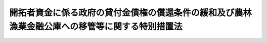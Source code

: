 .. _S44HO080:

================================================================================================
開拓者資金に係る政府の貸付金債権の償還条件の緩和及び農林漁業金融公庫への移管等に関する特別措置法
================================================================================================

.. raw:: html
    
    
    <b>開拓者資金に係る政府の貸付金債権の償還条件の緩和及び農林漁業金融公庫への移管等に関する特別措置法<br>
    （昭和四十四年十二月八日法律第八十号）</b><br><br><div align="right">最終改正：昭和六〇年七月一二日法律第九〇号</div><br><p>
    </p><div class="arttitle"><a name="1000000000000000000000000000000000000000000000000100000000000000000000000000000">（目的）</a>
    </div><div class="item"><b>第一条</b>
    <a name="1000000000000000000000000000000000000000000000000100000000001000000000000000000"></a>
    　この法律は、開拓者資金に係る政府の貸付金債権につきその償還条件を緩和する措置及びその措置に係る貸付金債権の管理に関する業務を農林漁業金融公庫に移管する措置を定めること等により、開拓者の営農の振興を図るとともに、その貸付金債権の管理の適正化に資することを目的とする。
    </div>
    
    <p>
    </p><div class="arttitle"><a name="1000000000000000000000000000000000000000000000000200000000000000000000000000000">（定義）</a>
    </div><div class="item"><b>第二条</b>
    <a name="1000000000000000000000000000000000000000000000000200000000001000000000000000000"></a>
    　この法律において「開拓者資金」とは、開拓者資金融通法（昭和二十二年法律第六号）第一条の規定による政府の貸付金（開拓者資金融通法による政府の貸付金の償還条件の緩和等に関する特別措置法（昭和三十五年法律第百二十五号。以下「条件緩和法」という。）第四条の三者間の契約に基づき開拓者が引き受けた債務に対応する政府の貸付金債権に係る貸付金を含む。）及び開拓営農振興臨時措置法（昭和三十二年法律第五十八号）第五条の二第一項の規定による政府の貸付金をいう。
    </div>
    <div class="item"><b><a name="100000000000%E3%81%A8%E3%81%8D%E3%81%AF%E3%80%81%E3%81%9D%E3%81%AE%E8%80%85%E3%82%92%E7%9B%B8%E6%89%8B%E6%96%B9%E3%81%A8%E3%81%97%E3%81%A6%E3%80%81%E6%AC%A1%E3%81%AB%E3%82%88%E3%82%8A%E3%80%81%E5%84%9F%E9%82%84%E3%81%AB%E9%96%A2%E3%81%99%E3%82%8B%E6%9D%A1%E4%BB%B6%E3%82%92%E5%A4%89%E6%9B%B4%E3%81%99%E3%82%8B%E5%A5%91%E7%B4%84%E3%82%92%E7%B7%A0%E7%B5%90%E3%81%99%E3%82%8B%E3%81%93%E3%81%A8%E3%81%8C%E3%81%A7%E3%81%8D%E3%82%8B%E3%80%82%E3%81%93%E3%81%AE%E5%A0%B4%E5%90%88%E3%81%AB%E3%81%AF%E3%80%81%E6%94%BF%E5%BA%9C%E3%81%AF%E3%80%81%E7%9B%B8%E5%BD%93%E3%81%A8%E8%AA%8D%E3%82%81%E3%82%89%E3%82%8C%E3%82%8B%E4%BF%9D%E8%A8%BC%E4%BA%BA%E3%81%AE%E4%BF%9D%E8%A8%BC%E3%81%9D%E3%81%AE%E4%BB%96%E3%81%AE%E6%8B%85%E4%BF%9D%E3%82%92%E5%BE%B4%E3%81%99%E3%82%8B%E3%82%82%E3%81%AE%E3%81%A8%E3%81%99%E3%82%8B%E3%80%82%0A&lt;DIV%20class=" number><b><a name="1000000000000000000000000000000000000000000000000300000000001000000001000000000">一</a>
    </b>
    　緩和対象貸付金債権で、その契約を締結する日の属する年の一月一日の午前零時（その債権が未措置債権である場合には、その契約を締結する日の属する会計年度の初日の午前零時。以下「起算時」という。）におけるその貸付金の償還期間（据置期間が置かれる場合には、据置期間を含む。以下同じ。）の残存期間が三年以上であるものにあつては、これに係る起算時における貸付金の残高（起算時からその変更契約を締結する時までに納付済みとなつた金額を除く。）を、起算時において、政府からその一般開拓者に貸し付けたものとして、これを次に掲げる条件による元利均等年賦支払の方法（据置期間に係る利子については、その各納付期限までの期間に係る利子につき当該各納付期限における支払の方法）により償還すること。この場合において、当該変更後に据置期間を置かないこととなる緩和対象貸付金債権についての年賦金の額は、起算時の属する日後最初に到来する納付期限に係るものにあつては、その納付期限が一月三十一日又は四月三十日（その債権が未措置債権である場合には、四月三十日又は七月三十一日）であるときは、その貸し付けたものとされた額を支払期間を起算時における当該変更前の貸付金の償還期間の残存期間に相当する期間とし、利率を当該変更後の貸付金の利率と同率として元利均等年賦支払の方法により償還するものとした場合に算出される年賦金の額に、その額のうちの利子に相当する部分の十二分の一又は十二分の四に相当する額（以下「調整加算額」という。）をそれぞれ加算し、その納付期限が七月三十一日又は十月三十一日（その債権が未措置債権である場合には、十月三十一日又は一月三十一日）であるときは、その算出される年賦金の額からその額のうちの利子に相当する部分の十二分の五又は十二分の二に相当する額（以下「調整控除額」という。）をそれぞれ控除した額とし、その他の納付期限に係るものにあつては、その算出される年賦金の額と同額とすること。<div class="para1"><b>イ</b>　償還期間を、当該変更後の貸付金に係る年賦金の納付期限が各年の一月三十一日又は四月三十日（その債権が未措置債権である場合には、各年の四月三十日又は七月三十一日）である場合にあつては、起算時における当該変更前の貸付金の償還期間の残存期間に相当する期間に一箇月又は四箇月の期間（以下「調整加算期間」という。）をそれぞれ加算した期間とし、その納付期限が各年の七月三十一日又は十月三十一日（その債権が未措置債権である場合には、各年の十月三十一日又は一月三十一日）である場合にあつては、その残存期間に相当する期間から五箇月又は二箇月の期間（以下「調整控除期間」という。）をそれぞれ控除した期間とすること。</div>
    <div class="para1"><b>ロ</b>　当該変更前の貸付金の据置期間が起算時においてなお残存する場合には、据置期間を、当該変更後の貸付金に係るイに掲げる年賦金の納付期限の区分（以下単に「貸付金に係る年賦金の納付期限の区分」という。）に応じ、その残存期間に相当する期間に調整加算期間をそれぞれ加算した期間又はその残存期間に相当する期間から調整控除期間をそれぞれ控除した期間とし、その他の場合には、据置期間を置かないこと。</div>
    <div class="para1"><b>ハ</b>　利率を、当該変更前の貸付金の利率が年四分以上である場合には年四分とし、その他の場合には年三分六厘五毛とする。</div>
    <div class="para1"><b>ニ</b>　据置期間が置かれる場合には、その期間につき利子を徴すること（当該変更前の据置期間につき利子を徴しない旨が定められている場合には、その据置期間に相当する期間の満了する日又は当該変更後の据置期間の満了する日のいずれか早い日までについては、利子を徴しないこと。）。</div>
    <div class="para1"><b>ホ</b>　年賦金及び据置期間に係る利子の納付期限を、次の表の上欄に掲げるその変更契約を締結する日の区分に応じ、それぞれ同表の下欄に掲げるとおりとすること。この場合において、その債権が未措置債権である場合には、同表の下欄中「起算時の属する年」とあるのは「起算時の属する会計年度」と、「各年」とあるのは「各会計年度」と、「七月三十一日」とあるのは「十月三十一日」と、「十月三十一日」とあるのは「一月三十一日」と、「翌年」とあるのは「翌会計年度」と、「一月三十一日」とあるのは「四月三十日」と、「四月三十日」とあるのは「七月三十一日」とすること。</div>
    <br></a><table border><tr valign="top"><td>
    変更契約を締結する日</td>
    <td>
    納付期限</td>
    </tr><tr valign="top"><td>
    七月三十一日以前の日</td>
    <td>
    起算時の属する年以後の各年における七月三十一日、起算時の属する年以後の各年における十月三十一日、起算時の属する年の翌年以後の各年における一月三十一日又は起算時の属する年の翌年以後の各年における四月三十日</td>
    </tr><tr valign="top"><td>
    八月一日から十月三十一日までの日</td>
    <td>
    起算時の属する年以後の各年における十月三十一日、起算時の属する年の翌年以後の各年における一月三十一日又は起算時の属する年の翌年以後の各年における四月三十日</td>
    </tr><tr valign="top"><td>
    十一月一日以後の日</td>
    <td>
    起算時の属する年の翌年以後の各年における一月三十一日又は起算時の属する年の翌年以後の各年における四月三十日</td>
    </tr></table><br><div class="para1"><b>ヘ</b>　年賦金の納付を延滞した場合には、農林省令で定めるところにより、延滞金を政府に納付すること。</div>
    
    </b></div>
    <div class="number"><b><a name="1000000000000000000000000000000000000000000000000300000000001000000002000000000">二</a>
    </b>
    　緩和対象貸付金債権で、起算時におけるその貸付金の償還期間の残存期間が二年であるものにあつては、これに係る起算時における貸付金の残高（起算時からその変更契約を締結する時までに納付済みとなつた金額を除く。）を、起算時において、政府からその一般開拓者に貸し付けたものとして、これを次に掲げる条件による年賦支払の方法により償還すること。<div class="para1"><b>イ</b>　償還期間を、当該変更後の貸付金に係る年賦金の納付期限の区分に応じ、二年に調整加算期間をそれぞれ加算した期間又は二年から調整控除期間をそれぞれ控除した期間とすること。</div>
    <div class="para1"><b>ロ</b>　据置期間を置かないこと。</div>
    <div class="para1"><b>ハ</b>　利率を、当該変更前の貸付金の利率が年四分以上である場合には年四分とし、その他の場合には年三分六厘五毛とすること。</div>
    <div class="para1"><b>ニ</b>　年賦金の額を、起算時の属する日後最初に到来する納付期限に係るものにあつては、当該変更後の貸付金に係る年賦金の納付期限の区分に応じ、その貸し付けたものとされた額を支払期間を二年とし、利率を当該変更後の貸付金の利率と同率として元利均等年賦支払の方法により償還するものとした場合に算出される年賦金の額に調整加算額をそれぞれ加算した額又はその算出される年賦金の額から調整控除額をそれぞれ控除した額とし、その納付期限の次の納付期限に係るものにあつては、その算出される年賦金の額と同額とすること。</div>
    <div class="para1"><b>ホ</b>　年賦金の納付期限を、その変更契約を締結する日の区分に応じ、それぞれ前号ホに掲げるとおりとすること。</div>
    <div class="para1"><b>ヘ</b>　年賦金の納付を延滞した場合には、農林省令で定めるところにより、延滞金を政府に納付すること。</div>
    
    </div>
    <div class="number"><b><a name="1000000000000000000000000000000000000000000000000300000000001000000003000000000">三</a>
    </b>
    　緩和対象貸付金債権で、起算時におけるその貸付金の償還期間の残存期間が一年であるものにあつては、これに係る起算時における貸付金の残高（起算時からその変更契約を締結する時までに納付済みとなつた金額を除く。）を、起算時において、政府からその一般開拓者に貸し付けたものとして、これを次に掲げる条件による支払の方法により償還すること。<div class="para1"><b>イ</b>　償還期限を、次の表の上欄に掲げるその変更契約を締結する日の区分に応じ、それぞれ同表の下欄に掲げるとおりとすること。この場合において、その債権が未措置債権である場合には、同表の下欄中「起算時の属する年」とあるのは「起算時の属する会計年度」と、「七月三十一日」とあるのは「十月三十一日」と、「当該年」とあるのは「当該会計年度」と、「十月三十一日」とあるのは「一月三十一日」と、「翌年」とあるのは「翌会計年度」と、「一月三十一日」とあるのは「四月三十日」と、「四月三十日」とあるのは「七月三十一日」とすること。</div>
    <br><table border><tr valign="top"><td>
    変更契約を締結する日</td>
    <td>
    償還期限</td>
    </tr><tr valign="top"><td>
    七月三十一日以前の日</td>
    <td>
    起算時の属する年の七月三十一日、当該年の十月三十一日、当該年の翌年の一月三十一日又は当該年の翌年の四月三十日</td>
    </tr><tr valign="top"><td>
    八月一日から十月三十一日までの日</td>
    <td>
    起算時の属する年の十月三十一日、当該年の翌年の一月三十一日又は当該年の翌年の四月三十日</td>
    </tr><tr valign="top"><td>
    十一月一日以後の日</td>
    <td>
    起算時の属する年の翌年の一月三十一日又は起算時の属する年の翌年の四月三十日</td>
    </tr></table><br><div class="para1"><b>ロ</b>　利率を、当該変更前の利率が年四分以上である場合には年四分とし、その他の場合には年三分六厘五毛とすること。</div>
    <div class="para1"><b>ハ</b>　償還金の納付を延滞した場合には、農林省令で定めるところにより、延滞金を政府に納付すること。</div>
    
    </div>
    
    <div class="item"><b><a name="1000000000000000000000000000000000000000000000000300000000002000000000000000000">２</a>
    </b>
    　一の一般開拓者に対する緩和対象貸付金債権について、未措置債権とその他の債権の区分ごとに、同一の貸付利率区分（貸付金に係る利率が年四分以上であるものと年四分未満であるものとの区分をいう。以下同じ。）に属するものが二以上あり、かつ、そのいずれかに係る貸付金の償還期間が起算時においてなお残存する場合において、その一般開拓者からの申出があつたときは、政府は、前項の規定にかかわらず、農林省令で定めるところにより、その者を相手方とする契約をもつて、起算時において、当該各緩和対象貸付金債権に係る貸付金の残高（起算時からその契約を締結する時までに納付済みとなつた金額を除く。）を合算し、その合算した額を政府からその一般開拓者に新たに貸し付けたものとし、かつ、当該各緩和対象貸付金債権（これに係る未納の利子及び延滞金についての債権を含む。）を消滅させる旨の定めをすることができる。ただし、次に掲げる条件のすべてがみたされる場合に限るものとする。
    <div class="number"><b><a name="1000000000000000000000000000000000000000000000000300000000002000000001000000000">一</a>
    </b>
    　その新たに貸し付けたものとされる金額に係る債務につき相当と認められる保証人の保証その他の担保を徴すること。
    </div>
    <div class="number"><b><a name="1000000000000000000000000000000000000000000000000300000000002000000002000000000">二</a>
    </b>
    　その消滅させる各緩和対象貸付金債権について未納の利子及び延納金（その額は、起算時現在によるものとし、起算時からその契約を締結する時までに納付済みとなつた金額を控除して計算するものとする。）があるときは、その額に相当する額の未納の利子及び延滞金に係る債権が、その新たに貸し付けたものとされる金額に係る債権につき、起算時において政府に発生したものとする旨を当該契約において定めること。
    </div>
    <div class="number"><b><a name="1000000000000000000000000000000000000000000000000300000000002000000003000000000">三</a>
    </b>
    　その新たに貸し付けたものとされる金額の償還に関する条件については、その消滅させる各緩和対象貸付金債権に係る貸付金の平均残存償還期間が三年以上である場合にあつては前項第一号の例により、当該各緩和対象貸付金債権に係る貸付金の平均残存償還期間が二年である場合にあつては同項第二号の例により、当該各緩和対象貸付金債権に係る貸付金の平均残存償還期間が一年である場合にあつては同項第三号の例によるものとすること。この場合において、同項第一号中「当該変更前の貸付金の償還期間の残存期間」とあるのは「当該各緩和対象貸付金債権に係る貸付金の平均残存償還期間」と、同号ロ中「当該変更前の貸付金」とあるのは「当該各緩和対象貸付金債権のいずれかに係る貸付金」と、「その残存期間」とあるのは「これらの当該各緩和対象貸付金債権に係る貸付金の平均残存据置期間」とすること。
    </div>
    </div>
    <div class="item"><b><a name="1000000000000000000000000000000000000000000000000300000000003000000000000000000">３</a>
    </b>
    　前項の平均残存償還期間とは、未措置債権とその他の債権の区分ごとに同一の貸付利率区分に属する二以上の緩和対象貸付金債権（起算時において償還期間の残存とは、未措置債権とその他の債権の区分ごとに同一の貸付利率区分に属する二以上の緩和対象貸付金債権（起算時において据置期間の残存期間が存しないものを除く。）のそれぞれに係る起算時における貸付金の残高にそれぞれその貸付金債権に係る起算時における貸付金の据置期間の残存期間に相当する年数を乗じて得た額の合計額をその緩和対象貸付金債権（起算時において償還期間の残存期間が存しないものを除く。）のそれぞれに係る起算時における貸付金の残高（その一部に係る納付期限が起算時までに到来しているときは、その到来している部分の額を除く。）の合計額で除して得た年数（その数が一に満たないときは一とし、その数に一に満たない端数が生ずるときはこれを切り上げるものとする。）をいうものとする。
    </div>
    
    <p>
    </p><div class="arttitle"><a name="1000000000000000000000000000000000000000000000000400000000000000000000000000000">（営農の基礎が不安定な開拓者に対する貸付金の償還条件の緩和）</a>
    </div><div class="item"><b>第四条</b>
    <a name="1000000000000000000000000000000000000000000000000400000000001000000000000000000"></a>
    　政府は、営農の基礎が不安定な開拓者で政令で定めるもの（以下「特定開拓者」という。）を相手方とする貸付契約に係る貸付金債権及び特定開拓者が次条第一項又は第二項の三者間の契約に基づき引き受ける債務（未納の利子及び延滞金に係るものを除く。）に対応する政府の貸付金債権（以下「特定緩和対象貸付金債権」と総称する。）につき、その特定開拓者からの申出があつたときは、その者を相手方として、次により、償還に関する条件を変更する契約を締結することができる。この場合には、政府は、相当と認められる保証人の保証その他の担保を徴するものとする。
    <div class="number"><b><a name="1000000000000000000000000000000000000000000000000400000000001000000001000000000">一</a>
    </b>
    　当該特定緩和対象貸付金債権に係る起算時における貸付金の残高（起算時からその変更契約を締結する時までに納付済みとなつた金額を除く。）を、起算時において、政府からその特定開拓者に貸し付けたものとして、これを次に掲げる条件による元利均等年賦支払の方法（据置期間に係る利子については、その各納付期限までの期間に係る利子につき当該各納付期限における支払の方法）により償還すること。<div class="para1"><b>イ</b>　償還期間を、当該変更後の貸付金に係る年賦金の納付期限の区分に応じ、二十年（特定開拓者のうち営農の基礎が著しく不安定な農林省令で定めるもの（以下「特別緩和対象開拓者」という。）に係る場合にあつては、二十五年）に調整加算期間をそれぞれ加算した期間又は二十年（特別緩和対象開拓者に係る場合にあつては、二十五年）から調整控除期間をそれぞれ控除した期間とすること。</div>
    <div class="para1"><b>ロ</b>　当該変更前の貸付金の据置期間が起算時においてなお残存する場合には、据置期間を、当該変更後の貸付金に係る年賦金の納付期限の区分に応じ、その残存期間に相当する期間に調整加算期間をそれぞれ加算した期間又はその残存期間に相当する期間から調整控除期間をそれぞれ控除した期間とし、その他の場合には、据置期間を置かないこと。</div>
    <div class="para1"><b>ハ</b>　利率を、当該変更前の貸付金の利率が年四分以上である場合には年四分とし、その他の場合には年三分六厘五毛とすること。</div>
    <div class="para1"><b>ニ</b>　据置期間が置かれる場合には、その期間につき利子を徴すること（当該変更前の据置期間につき利子を徴しない旨が定められている場合には、その据置期間に相当する期間の満了する日又は当該変更後の据置期間の満了する日のいずれか早い日までについては、利子を徴しないこと。）。</div>
    <div class="para1"><b>ホ</b>　年賦金及び据置期間に係る利子の納付期限を、その変更契約を締結する日の区分に応じ、それぞれ前条第一項第一号ホに掲げるとおりとすること。</div>
    <div class="para1"><b>ヘ</b>　年賦金の納付を延滞した場合には、農林省令で定めるところにより、延滞金を政府に納付すること。</div>
    
    </div>
    <div cla>
    </div>
    <div class="item"><b><a name="1000000000000000000000000000000000000000000000000400000000002000000000000000000">２</a>
    </b>
    　一の特定開拓者に対する特定緩和対象貸付金債権について、未措置債権とその他の債権の区分ごとに、同一の貸付利率区分に属するものが二以上ある場合において、その特定開拓者からの申出があつたときは、政府は、前項の規定にかかわらず、農林省令で定めるところにより、その者を相手方とする契約をもつて、起算時において、当該各特定緩和対象貸付金債権に係る貸付金の残高（起算時からその契約を締結する時までに納付済みとなつた金額を除く。）を合算し、その合算した額を政府からその特定開拓者に新たに貸し付けたものとし、かつ、当該各特定緩和対象貸付金債権（これに係る未納の利子及び延滞金についての債権を含む。）を消滅させる旨の定めをすることができる。ただし、次に掲げる条件のすべてがみたされる場合に限るものとする。
    <div class="number"><b><a name="1000000000000000000000000000000000000000000000000400000000002000000001000000000">一</a>
    </b>
    　その新たに貸し付けたものとされる金額に係る債務につき相当と認められる保証人の保証その他の担保を徴すること。
    </div>
    <div class="number"><b><a name="1000000000000000000000000000000000000000000000000400000000002000000002000000000">二</a>
    </b>
    　その消滅させる各特定緩和対象貸付金債権について未納の利子及び延滞金（その額は、起算時現在によるものとし、起算時からその契約を締結する時までに納付済みとなつた金額を控除して計算するものとする。）があるときは、その額に相当する額の未納の利子及び延滞金に係る債権が、その新たに貸し付けたものとされる金額に係る債権につき、起算時において政府に発生したものとする旨を当該契約において定めること。
    </div>
    <div class="number"><b><a name="1000000000000000000000000000000000000000000000000400000000002000000003000000000">三</a>
    </b>
    　その新たに貸し付けたものとされる金額の償還に関する条件については、前項各号の例によるものとすること。この場合において、その消滅させる各特定緩和対象貸付金債権のいずれかに係る貸付金の据置期間が起算時においてなお残存するときは、据置期間は、前項第一号ロの例によらず、当該契約において定める貸付金に係る年賦金の納付期限の区分に応じ、その消滅させる各特定緩和対象貸付金債権に係る貸付金についての前条第四項の平均残存据置期間に相当する期間に調整加算期間をそれぞれ加算した期間又は当該平均残存据置期間から調整控除期間をそれぞれ控除した期間とすること。
    </div>
    </div>
    
    <p>
    </p><div class="arttitle"><a name="1000000000000000000000000000000000000000000000000500000000000000000000000000000">（転貸資金貸付金債権に係る債務についての転借人の引受けに関する措置）</a>
    </div><div class="item"><b>第五条</b>
    <a name="1000000000000000000000000000000000000000000000000500000000001000000000000000000"></a>
    　政府は、開拓者の組織する法人（以下単に「法人」という。）を相手方とする貸付契約でその法人を組織する開拓者（以下「構成員」という。）が必要とする開拓者資金融通法第一条第一項第一号若しくは第二号又は同条第二項第一号の資金の貸付けに充てるために要する資金をその法人に貸し付ける旨を定めるもの（以下「転貸資金貸付契約」という。）に係る貸付金債権で、当該貸付金に係る転借人（その法人が当該貸付金を財源の全部として当該転貸資金貸付契約に基づきその構成員に同条第一項第一号若しくは第二号又は同条第二項借人の三者間の契約をもつて、起算時において、当該貸付金債権（その額は、起算時現在によるものとし、起算時からその契約を締結する時までに納付済みとなつた金額を控除して計算するものとする。以下この項において同じ。）を分割して、その申出に係る各転借人ごとの転借金債務の額（起算時現在によるものとし、起算時からその契約を締結する時までに支払済みとなつた金額を控除して計算するものとする。以下この項において同じ。）に相当する額及びこれらの額の合計額を当該貸付金債権に対応する債務の額から控除した額に相当する額のそれぞれをその額とする二以上の債権とし、その分割された各債権（申出に係る各転借人の転借金債務の額をその額とする債権に限る。）に対応する各債務を、それぞれ、当該転借人に引き受けさせ、かつ、その法人につき当該引受けに係る債務を消滅させる旨の定めをすることができる。ただし、当該三者間の契約において、次の事項を定める場合に限るものとする。
    <div class="number"><b><a name="1000000000000000000000000000000000000000000000000500000000001000000001000000000">一</a>
    </b>
    　当該債務の引受け後においては、当該法人が当該引受け後の債務を保証すること。
    </div>
    <div class="number"><b><a name="1000000000000000000000000000000000000000000000000500000000001000000002000000000">二</a>
    </b>
    　当該債務の引受けをする転借人が当該法人に対して負担していた当該転借金債務の全部又は一部を当該引受けに係る債務の額に応じ当該引受けの時において消滅させること。
    </div>
    </div>
    <div class="item"><b><a name="1000000000000000000000000000000000000000000000000500000000002000000000000000000">２</a>
    </b>
    　政府は、転貸資金貸付契約に係る貸付金債権で、当該貸付金に係る転借人が一人であるものにつき、その法人及び転借人の双方から、当該転借人が当該貸付金債権（これに係る未納の利子及び延滞金についての債権を含む。以下この項において同じ。）に対応する債務を引き受ける旨の申出があつたときは、農林省令で定めるところにより、政府とその法人及び転借人の三者間の契約をもつて、起算時において、当該貸付金債権（その額は、起算時現在によるものとし、起算時からその契約を締結する時までに納付済みとなつた金額を控除して計算するものとする。）に対応する債務を当該転借人に引き受けさせ、かつ、その法人につき当該債務を消滅させる旨の定めをすることができる。この場合には、前項ただし書の規定を準用する。
    </div>
    
    <p>
    </p><div class="arttitle"><a name="1000000000000000000000000000000000000000000000000600000000000000000000000000000">（共同利用施設資金貸付金債権に係る債務についての施設利用者の引受けに関する措置）</a>
    </div><div class="item"><b>第六条</b>
    <a name="1000000000000000000000000000000000000000000000000600000000001000000000000000000"></a>
    　政府は、法人を相手方とする貸付契約で転貸資金貸付契約以外のものに係る貸付金債権（これに係る未納の利子及び延滞金についての債権を含む。以下この条において同じ。）につき、その法人及びその法人が当該貸付金債権に係る借入金により取得し、又は設置した施設の利用者（以下「施設利用者」という。）の全部又は一部の双方から、当該貸付金債権に対応する債務の全部又は一部の額を当該施設利用者が引き受ける旨の申出があつたときは、農林省令で定めるところにより、政府とその法人及びその申出に係る施設利用者の三者間の契約をもつて、起算時において、当該貸付金債権（その額は、起算時現在によるものとし、起算時からその契約を締結する時までに納付済みとなつた金額を控除して計算するものとする。以下この条において同じ。）に対応する債務（その債務の全部を引き受ける旨の申出以外の申出の場合にあつては、当該貸付金債権をその申出に係る債務の額をその額とする債権とその他の額をその額とする債権とに分割し、その分割された債権のうちその申出に係る債務の額をその額とする債権に対応する債務とする。）をその申出に係る施設利用者に引と。<div class="para1"><b>イ</b>　償還期間を、当該引受け後の貸付金に係る年賦金の納付期限の区分に応じ、起算時における当該引受け前の貸付金の償還期間の残存期間に相当する期間に五年を加算した期間に調整加算期間をそれぞれ加算した期間又はその五年を加算した期間から調整控除期間をそれぞれ控除した期間とすること。</div>
    <div class="para1"><b>ロ</b>　利率を、当該引受け前の貸付金の利率が年五分である場合には年四分とし、その他の場合には年三分六厘五毛とすること。</div>
    <div class="para1"><b>ハ</b>　年賦金の額を、起算時の属する日後最初に到来する納付期限に係るものにあつては、当該引受け後の貸付金に係る年賦金の納付期限の区分に応じ、その貸し付けたものとされた額を支払期間を起算時における当該引受け前の貸付金の償還期間の残存期間に相当する期間に五年を加算した期間とし、利率を当該引受け後の貸付金の利率と同率として元利均等年賦支払の方法により償還するものとした場合に算出される年賦金の額に調整加算額をそれぞれ加算した額又はその算出される年賦金の額から調整控除額をそれぞれ控除した額とし、その他の納付期限に係るものにあつては、その算出される年賦金の額と同額とすること。</div>
    <div class="para1"><b>ニ</b>　年賦金の納付期限を、その契約を締結する日の区分に応じ、それぞれ第三条第一項第一号ホに掲げるとおりとすること。</div>
    <div class="para1"><b>ホ</b>　年賦金の納付を延滞した場合には、農林省令で定めるところにより、延滞金を政府に納付すること。</div>
    
    </div>
    <div class="number"><b><a name="1000000000000000000000000000000000000000000000000600000000001000000002000000000">二</a>
    </b>
    　当該債務の引受け後においては、当該法人が当該引受け後の債務を保証すること。
    </div>
    </div>
    
    <p>
    </p><div class="arttitle"><a name="1000000000000000000000000000000000000000000000000700000000000000000000000000000">（法人に対する貸付金の償還条件の緩和）</a>
    </div><div class="item"><b>第七条</b>
    <a name="1000000000000000000000000000000000000000000000000700000000001000000000000000000"></a>
    　第三条の規定は、法人を相手方とする貸付契約に係る貸付金債権で、第五条又は前条の三者間の契約を締結することが著しく困難と認められるもの及びその契約により分割された貸付金債権のうち転借人又は施設利用者が当該契約に基づき引き受けた債務に対応するもの以外のものについて準用する。
    </div>
    
    <p>
    </p><div class="arttitle"><a name="1000000000000000000000000000000000000000000000000800000000000000000000000000000">（徴収停止）</a>
    </div><div class="item"><b>第八条</b>
    <a name="1000000000000000000000000000000000000000000000000800000000001000000000000000000"></a>
    　貸付契約（第三条第一項の農林省令で定める貸付契約を含む。）に係る貸付金債権（第三条第一項（前条において準用する場合を含む。）又は第四条第一項の規定による契約に基づく変更後の貸付契約に係るものを除く。）で、次の各号に掲げるもの（これに係る未納の利子及び延滞金についての債権を含む。）については、その歳入徴収官等（<a href="/cgi-bin/idxrefer.cgi?H_FILE=%8f%ba%8e%4f%88%ea%96%40%88%ea%88%ea%8e%6c&amp;REF_NAME=%8d%91%82%cc%8d%c2%8c%a0%82%cc%8a%c7%97%9d%93%99%82%c9%8a%d6%82%b7%82%e9%96%40%97%a5&amp;ANCHOR_F=&amp;ANCHOR_T=" target="inyo">国の債権の管理等に関する法律</a>
    （昭和三十一年法律第百十四号）<a href="/cgi-bin/idxrefer.cgi?H_FILE=%8f%ba%E3%82%8C%E3%81%AB%E6%BA%96%E3%81%9A%E3%82%8B%E7%94%9F%E6%B4%BB%E6%B0%B4%E6%BA%96%E3%81%AB%E3%81%82%E3%82%8B%E8%BE%B2%E6%9E%97%E7%9C%81%E4%BB%A4%E3%81%A7%E5%AE%9A%E3%82%81%E3%82%8B%E8%80%85%E3%81%A7%E3%81%82%E3%82%8B%E3%82%82%E3%81%AE%0A&lt;/DIV&gt;%0A&lt;DIV%20class=" number><b><a name="1000000000000000000000000000000000000000000000000800000000001000000002000000000">二</a>
    </b>
    　その債務者が一年以上継続してその所在が不明である者又はこれに準ずる農林省令で定める事由のある者であるもの
    </a></div>
    <div class="number"><b><a name="1000000000000000000000000000000000000000000000000800000000001000000003000000000">三</a>
    </b>
    　その債務者である法人が、一年以上継続して事業を休止し、将来その事業を再開する見込みが全くない者又はこれに準ずる農林省令で定める事由のある者であるもの（その差し押えることができる財産の価額が強制執行の費用をこえないと認められるものに限る。）
    </div>
    <div class="number"><b><a name="1000000000000000000000000000000000000000000000000800000000001000000004000000000">四</a>
    </b>
    　転貸資金貸付契約に係る貸付金債権で当該貸付金債権に係る転借人が一人であるもの及び次項の契約により分割された貸付金債権であつて、第一号又は第二号に規定する事由のある転借人の転借金債務に対応する額をその額とするもの
    </div>
    
    <div class="item"><b><a name="1000000000000000000000000000000000000000000000000800000000002000000000000000000">２</a>
    </b>
    　政府は、転貸資金貸付契約に係る貸付金債権（前条において準用する第三条第一項の規定による契約に基づく変更後の貸付契約に係るものを除く。）で、当該貸付金債権に係る転借人が二人以上あり、かつ、その転借人のうちに、前項第一号又は第二号に規定する事由のある者があるものにつき、当該貸付金債権に対応する債務を負担する法人からの申出があつたときは、農林省令で定めるところにより、その法人を相手方として、起算時において、当該貸付金債権（これに係る未納の利子及び延滞金についての債権を含む。）を、その転借人のすべてが当該事由のある者である場合には、その転借人ごとの転借金債務の額に応じ、それぞれその転借金債務の額に対応する額をその額とする債権に分割し、その他の場合には、その転借人のうち当該事由のあるものごとの転借金債務の額及びその他の者の転借金債務の額の合計額に応じ、それぞれその転借金債務の額及びその合計額をその額とする債権に分割する旨の契約を締結することができる。
    </div>
    
    <p>
    </p><div class="arttitle"><a name="1000000000000000000000000000000000000000000000000900000000000000000000000000000">（未納の利子又は延滞金に関する措置）</a>
    </div><div class="item"><b>第九条</b>
    <a name="1000000000000000000000000000000000000000000000000900000000001000000000000000000"></a>
    　第三条第一項（第七条において準用する場合を含む。）、第四条第一項又は第六条の規定により契約を締結する場合において、その契約に係る貸付金債権について未納の利子又は延滞金があるときは、当該未納の利子又は延滞金については、農林省令で定めるところにより、その総額をその契約による変更又は引受け後の貸付金の償還期間（その貸付金につき当該変更後に据置期間が置かれる場合には、当該変更後の貸付金の償還期間から当該据置期間を控除した期間とし、その他の場合には、当該変更又は引受け後の貸付金の償還期間を定める際に加算された調整加算期間を当該変更又は引受け後の貸付金の償還期間から控除し、又はその定める際に控除された調整控除期間を当該変更又は引受け後の貸付金の償還期間に加算した期間とする。）の年数をこえない範囲内において農林省令で定める年数で除して得た額を、当該変更又は引受け後の貸付金に係る年賦金を納付すべき各年（その貸付金につき当該変更後に据置期間が置かれる場合には、起算時から起算して、当該農林省令で定める年数に当該据置期間を加算した期間を経過するまでの各年に限り、その他の場合には、当該変更又は引受け後の貸付金に係る年賦金の納付期限の区分に応じ、起算時から起算して、当該農林省令で定める年数に調整加算期間をそれぞれ加算した期間又は当該農林省令で定める年数から調整控除期間をそれぞれ控除した期間を経過するまでの各年に限る。）に納付することができるものとし、その各年に納付すべき金額の納付期限は、当該年賦金を納付する期限と同一とする。
    </div>
    <div class="item"><b><a name="1000000000000000000000000000000000000000000000000900000000002000000000000000000">２</a>
    </b>
    　前項の規定は、第三条第二項（第七条において準用する場合を含む。）又は第四条第二項の規定による契約に基づき、当該契約により新たに貸し付けたものとされる金額に係る債権につき起算時において政府に未納の利子及び延滞金に係る債権が発生したものとされた場合における当該未納の利子及び延滞金の納付について準用する。
    </div>
    
    <p>
    </p><div class="arttitle"><a name="1000000000000000000000000000000000000000000000001000000000000000000000000000000">（変更契約等に係る最初の年賦金等の納付の特例）</a>
    </div><div class="item"><b>第十条</b>
    <a name="1000000000000000000000000000000000000000000000001000000000001000000000000000000"></a>
    　第三条　（第七条において準用する場合を含む。）、第四条から第六条まで又は第八条第二項の規定により契約を締結する場合において、その契約を締結する日から起算して起算時の属する日後最初に到来する納付期限までの日数が二十日に満たないときは、当該納付期限に納付すべき年賦金又は据置期間に係る利子（前条の規定により当該納付期限に納付すべき未納の利子又は延滞金を含む。）は、当該契約を締結する日から起算して二十日を経過する日までに納付すれば足りるものとする。
    </div>
    
    <p>
    </p><div class="arttitle"><a name="1000000000000000000000000000000000000000000000001100000000000000000000000000000">（変更契約等を締結する年に係る延滞金の免除）</a>
    </div><div class="item"><b>第十一条</b>
    <a name="1000000000000000000000000000000000000000000000001100000000001000000000000000000"></a>
    　政府は、第三条第一項（第七条において準用する場合を含む。）又は第四条第一項の規定により契約を締結した場合には、これらの契約に係る貸付金債権について、起算時から当該契約を締結する時までの延滞金を徴収しないものとする。
    </div>
    
    <p>
    </p><div class="arttitle"><a name="1000000000000000000000000000000000000000000000001200000000000000000000000000000">（変更契約の締結等をすることができる期間）</a>
    </div><div class="item"><b>第十二条</b>
    <a name="1000000000000000000000000000000000000000000000001200000000001000000000000000000"></a>
    　次に掲げる措置は、昭和四十七年一月三十一日まででなければ、することができない。
    <div class="number"><b><a name="1000000000000000000000000000000000000000000000001200000000001000000001000000000">一</a>
    </b>
    　第三条　（第七条において準用する場合を含む。）、第四条から第六条まで又は第八条第二項の規定による契約の締結
    </div>
    <div class="number"><b><a name="1000000000000000000000000000000000000000000000001200000000001000000002000000000">二</a>
    </b>
    　第八条第一項の規定による徴収停止の措置
    </div>
    </div>
    
    <p>
    </p><div class="arttitle"><a name="1000000000000000000000000000000000000000000000001300000000000000000000000000000">（農林省令への委任）</a>
    </div><div class="item"><b>第十三条</b>
    <a name="1000000000000000000000000000000000000000000000001300000000001000000000000000000"></a>
    　この法律に規定するもののほか、前条各号の措置の実施に関し必要な事項は、農林省令で定める。
    </div>
    
    <p>
    </p><div class="arttitle"><a name="1000000000000000000000000000000000000000000000001400000000000000000000000000000">（開拓者資金に係る貸付金債権の承継等）</a>を除く。）に対応する額をその額とする貸付金債権（これに係る未納の利子及び延滞金についての債権を含む。）
    </div>
    
    <div class="item"><b><a name="1000000000000000000000000000000000000000000000001400000000002000000000000000000">２</a>
    </b>
    　前項の承継基準日は、昭和四十五年四月一日から昭和四十六年三月三十一日まで、同年四月一日から同年九月三十日まで及び同年十月一日から昭和四十七年三月三十一日までのそれぞれの期間内における政令で定める日とする。
    </div>
    <div class="item"><b><a name="1000000000000000000000000000000000000000000000001400000000003000000000000000000">３</a>
    </b>
    　農林大臣は、第一項の規定による指定をしたときは、すみやかに、公庫及び当該貸付金債権に係る貸付契約の相手方に対し、これを通知しなければならない。
    </div>
    <div class="item"><b><a name="1000000000000000000000000000000000000000000000001400000000004000000000000000000">４</a>
    </b>
    　第一項の規定により公庫が同項に規定する貸付金債権を承継するときは、開拓者資金融通特別会計（以下「特別会計」という。）の資金運用部又は産業投資特別会計からの借入金に係る債務のうち、農林大臣が大蔵大臣と協議して指定するものも、その時において公庫が承継する。
    </div>
    <div class="item"><b><a name="1000000000000000000000000000000000000000000000001400000000005000000000000000000">５</a>
    </b>
    　農林大臣が前項の規定による承継に係る借入金債務を指定するには、その承継する借入金債務に係る借入金の残高の合計額が第一項の規定による承継に係る貸付金債権についての貸付金の残高の合計額に相当する額をこえないようにしなければならない。
    </div>
    <div class="item"><b><a name="1000000000000000000000000000000000000000000000001400000000006000000000000000000">６</a>
    </b>
    　農林大臣は、第四項の規定による指定をしたときは、すみやかに、公庫に対し、これを通知しなければならない。
    </div>
    <div class="item"><b><a name="1000000000000000000000000000000000000000000000001400000000007000000000000000000">７</a>
    </b>
    　農林大臣は、前項の規定による通知を第三項の規定による通知にあわせて行なうようにしなければならない。
    </div>
    <div class="item"><b><a name="1000000000000000000000000000000000000000000000001400000000008000000000000000000">８</a>
    </b>
    　第一項及び第四項の規定により、公庫がこれらの各項に規定する債権及び債務を承継した場合において、その承継に係る債権についての貸付金の残高の合計額がその承継に係る債務についての借入金の残高の合計額をこえるときは、その承継の時において、特別会計における一般会計からの繰入金（特別会計の貸付金の財源に充てるため一般会計から特別会計に繰り入れられた繰入金をいう。）の総額につきそのこえる部分の額に相当する額が減額されたものとし、かつ、そのこえる部分の額に相当する額が、政府から公庫に出資されたものとする。
    </div>
    
    <p>
    </p><div class="arttitle"><a name="1000000000000000000000000000000000000000000000001500000000000000000000000000000">（特別会計に属する権利義務の承継等）</a>
    </div><div class="item"><b>第十五条</b>
    <a name="1000000000000000000000000000000000000000000000001500000000001000000000000000000"></a>
    　昭和四十七年四月一日午前零時において現に特別会計に属する権利及び義務（特別会計が公債の発行により国債整理基金特別会計に対して負担する債務を除く。）は、その時において公庫が承継する。
    </div>
    <div class="item"><b><a name="1000000000000000000000000000000000000000000000001500000000002000000000000000000">２</a>
    </b>
    　前項の規定により、公庫が特別会計に属する権利及び義務を承継した場合において、その承継に係る債権についての貸付金の残高の合計額がその承継に係る債務についての借入金の残高（次条第二項に規定する公庫が政府に対して負う債務の額を含む。）の合計額をこえるときは、その承継の時において、そのこえる部分の額に相当する額が政府から公庫に出資されたものとする。
    </div>
    
    <p>
    </p><div class="arttitle"><a name="1000000000000000000000000000000000000000000000001600000000000000000000000000000">（特別会計の負担する公債の処理）</a>
    </div><div class="item"><b>第十六条</b>
    <a name="1000000000000000000000000000000000000000000000001600000000001000000000000000000"></a>
    　昭和四十七年四月一日午前零時において現に特別会計が負担する公債は、その時において、一般会計に帰属する。
    </div>
    <div class="item"><b><a name="1000000000000000000000000000000000000000000000001600000000002000000000000000000">２</a>
    </b>
    　公庫は、昭和四十七年四月一日午前零時において、前項に規定する公債の金額に相当する額の債務を政府に対し負うものとする。
    </div>
    <div class="item"><b><a name="1000000000000000000000000000000000000000000000001600000000003000000000000000000">３</a>
    </b>
    　前項に規定する債務については、公庫は、政府に対しその債務を表示する証書を交付するものとする。
    </div>
    <div class="item"><b><a name="1000000000000000000000000000000000000000000000001600000000004000000000000000000">４</a>
    </b>
    　第二項に規定する債務の償還期限、利率及び利子支払期日は、政府が定める。
    </div>
    
    <p>
    </p><div class="arttitle"><a name="1000000000000000000000000000000000000000000000001700000000000000000000000000000">（区分経理）</a>
    </div><div class="item"><b>第十七条</b>
    <a name="1000000000000000000000000000000000000000000000001700000000001000000000000000000"></a>
    　公庫は、第十四条第一項及び第四項並びに第十五条第一項の規定により特別会計から承継した権利義務（前条第二項の規定により政府に対して負う債務を含む。）の処理に関する業務に係る経理については、その他の業務に係る経理と区分し、特別の勘定を設けてこれを整理しなければならない。
    </div>
    
    <p>
    </p><div class="arttitle"><a name="1000000000000000000000000000000000000000000000001800000000000000000000000000000">（承継債権を消却する場合における出資金の減少）</a>
    </div><div class="item"><b>第十八条</b>
    <a name="1000000000000000000000000000000000000000000000001800000000001000000000000000000"></a>
    　公庫は、第十四条第一項又は第十五条第一項の規定により承継した貸付金債権について消却をする場合には、その消却をする時において、第十四条第八項及び第十五条第二項の規定により出資があつたものとされる金額を当該消却に必要な金額の範囲内において減少することができる。
    </div>
    
    <p>
    </p><div class="arttitle"><a name="1000000000000000000000000000000000000000000000001900000000000000000000000000000">（自作農維持資金の貸付条件に関する特例）</a>
    </div><div class="item"><b>第十九条</b>
    <a name="1000000000000000000000000000000000000000000000001900000000001000000000000000000"></a>
    　開拓者資金及び公庫の貸付金に係る借入金債務以外の債務の償還につき延滞額が多額に上る開拓者で農林省令で定めるものに対し、昭和四十七年三月三十一日までに、公庫が、自作農維持資金融通法（昭和三十年法律第百六十五号）第二条第一項の規定により、同項の資金を貸し付ける場合における当該資金の貸付条件（利率を除く。）は、同法第三条の規定にかかわらず、次に掲げるところによるものとする。
    <div class="number"><b><a name="1000000000000000000000000000000000000000000000001900000000001000000001000000000">一</a>
    </b>
    　償還期間　二十五年以内
    </div>
    <div class="number"><b><a name="1000000000000000000000000000000000000000000000001900000000001000000002000000000">二</a>
    </b>
    　据置期間　五年以内
    </div>
    </div>
    
    
    <br><a name="5000000000000000000000000000000000000000000000000000000000000000000000000000000"></a>
    　　　<a name="5000000001000000000000000000000000000000000000000000000000000000000000000000000"><b>附　則　抄</b></a>
    <br><p></p><div class="arttitle">（施行期日）</div>
    <div class="item"><b>１</b>
    　この法律は、公布の日から起算して九十日をこえない範囲内において政令で定める日から施行する。ただし、附則第二項から第六項まで及び第八項の規定は、昭和四十七年四月一日から施行する。
    </div>
    <div class="arttitle">（開拓者資金融通法等の廃止）</div>
    <div class="item"><b>２</b>
    　次に掲げる法律は、廃止する。
    <div class="number"><b>一</b>
    　開拓者資金融通法
    </div>
    <div class="number"><b>二</b>
    　開拓者資金融通特別会計法（昭和二十二年法律第七号）
    </div>
    <div class="number"><b>三</b>
    　開拓者資金融通特別会計において貸付金の財源に充てるための一般会計からする繰入金に関する法律（昭和二十四年法律第三十三号）（昭和二十五年法律第二十号）（昭和二十六年法律第二十九号）（昭和二十七年法律第十号）（昭和二十八年法律第三十号）（昭和二十九年法律第五号）
    </div>
    <div class="number"><b>四</b>
    　条件緩和法
    </div>
    </div>
    
    <br>　　　<a name="5000000002000000000000000000000000000000000000000000000000000000000000000000000"><b>附　則　（昭和四五年六月一日法律第一一一号）　抄</b></a>
    <br><p></p><div class="arttitle">（施行期日）</div>
    <div class="item"><b>１</b>
    　この法律は、公布の日から施行する。ただし、第六条、第八条附則第十七項及び附則第十八項の規定は公布の日から起算して六月をこえない範囲内において政令で定める日から、第三十九条、附則第九項から附則第十一項まで及び附則第十五項（運輸省設置法（昭和二十四年法律第百五十七号）第四十六条の改正規定を除く。）の規定は公布の日から起算して三月を経過した日から施行する。
    </div>
    
    <br>　　　<a name="5000000003000000000000000000000000000000000000000000000000000000000000000000000"><b>附　則　（昭和四六年六月一日法律第九六号）　抄</b></a>
    <br><p></p><div class="arttitle">（施行期日等）</div>
    <div class="item"><b>１</b>
    　この法律は、公布の日から施行する。ただし、次の各号に掲げる規定は、当該各号に掲げる日から施行する。
    <div class="number"><b>一</b>
    　略
    </div>
    <div class="number"><b>二</b>
    　第五条から第十一条まで並びに附則第四項及び第二十三項　公布の日から起算して六月をこえない範囲内において政令で定める日
    </div>
    </div>
    
    <br>　　　<a name="5000000004000000000000000000000000000000000000000000000000000000000000000000000"><b>附　則　（昭和六〇年七月一二日法律第九〇号）　抄</b></a>
    <br><p>
    </p><div class="arttitle">（施行期日）</div>
    <div class="item"><b>第一条</b>
    　この法律は、公布の日から施行する。
    </div>
    
    <br><br>